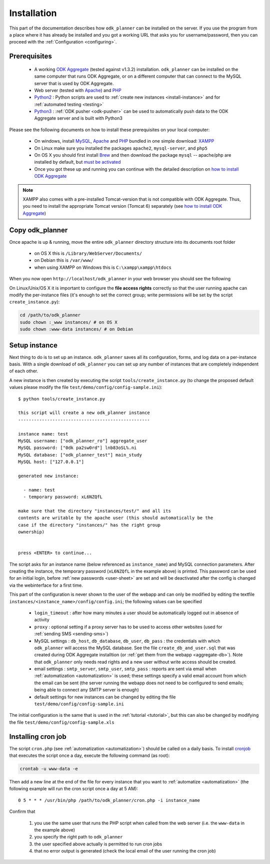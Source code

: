 
.. _installing:

Installation
============

This part of the documentation describes how ``odk_planner`` can be installed
on the server.  If you use the program from a place where it has already be
installed and you got a working URL that asks you for username/password, then
you can proceed with the :ref:`Configuration <configuring>`.


.. _install-prerequisites:

Prerequisites
-------------

  - A working `ODK Aggregate`_ (tested against v1.3.2) installation.
    ``odk_planner`` can be installed on the same computer that runs ODK
    Aggregate, or on a different computer that can connect to the MySQL server
    that is used by ODK Aggregate.

  - Web server (tested with Apache_) and PHP_

  - Python2_ : Python scripts are used to :ref:`create new instances
    <install-instance>` and for :ref:`automated testing <testing>`

  - Python3_ : :ref:`ODK pusher <odk-pusher>` can be used to automatically
    push data to the ODK Aggregate server and is built with Python3

Please see the following documents on how to install these prerequisites on
your local computer:

  - On windows, install MySQL_, Apache_ and PHP_ bundled in one simple download:
    XAMPP_

  - On Linux make sure you installed the packages ``apache2``, ``mysql-server``,
    and ``php5``

  - On OS X you should first install Brew_ and then download the package
    ``mysql`` -- apache/php are installed by default, but `must be
    activated`_

  - Once you got these up and running you can continue with the detailed
    description on `how to install ODK Aggregate`_

.. note:: XAMPP also comes with a pre-installed Tomcat-version that is not
  compatible with ODK Aggregate. Thus, you need to install the appropriate Tomcat
  version (Tomcat 6) separately (see `how to install ODK Aggregate`_)

.. _ODK Aggregate: https://opendatakit.org/use/aggregate/
.. _Apache: http://httpd.apache.org/
.. _PHP: http://php.net/
.. _MySQL: https://www.mysql.com/
.. _XAMPP: https://www.apachefriends.org/index.html
.. _Brew: http://brew.sh/
.. _must be activated: https://duckduckgo.com/?q=OS+X+activate+apache+php
.. _how to install ODK Aggregate: https://opendatakit.org/use/aggregate/tomcat-install/
.. _Python2: https://www.python.org/downloads/release/python-278/
.. _Python3: https://www.python.org/downloads/release/python-342/


.. _install-copy:

Copy odk_planner
----------------

Once apache is up & running, move the entire ``odk_planner`` directory structure
into its documents root folder

  - on OS X this is ``/Library/WebServer/Documents/``
  - on Debian this is ``/var/www/``
  - when using XAMPP on Windows this is ``C:\xampp\xampp\htdocs``

When you now open ``http://localhost/odk_planner`` in your web browser you
should see the following

.. image:: _static/imgs/screenshots/no_instance.png
  :align: center
  :width: 398

On Linux/Unix/OS X it is important to configure the **file access rights**
correctly so that the user running apache can modify the per-instance files
(it's enough to set the correct group; write permissions will be set by the
script ``create_instance.py``):

.. code-block:: bash

  cd /path/to/odk_planner
  sudo chown :_www instances/ # on OS X
  sudo chown :www-data instances/ # on Debian


.. _install-instance:

Setup instance
--------------

Next thing to do is to set up an instance. ``odk_planner`` saves all its
configuration, forms, and log data on a per-instance basis.  With a single
download of ``odk_planner`` you can set up any number of instances that are
completely independent of each other.

A new instance is then created by executing the script
``tools/create_instance.py`` (to change the proposed default values please
modify the file ``test/demo/config/config-sample.ini``)::

  $ python tools/create_instance.py

  this script will create a new odk_planner instance
  --------------------------------------------------

  instance name: test
  MySQL username: ["odk_planner_ro"] aggregate_user
  MySQL password: ["0dk pa2sw0rd"] lnb83oSL%.ni
  MySQL database: ["odk_planner_test"] main_study
  MySQL host: ["127.0.0.1"]

  generated new instance:

    - name: test
    - temporary password: xL6NZQfL

  make sure that the directory "instances/test/" and all its
  contents are writable by the apache user (this should automatically be the
  case if the directory "instances/" has the right group
  ownership)


  press <ENTER> to continue...


The script asks for an instance name (below referenced as ``instance_name``)
and MySQL connection parameters.  After creating the instance, the temporary
password (``xL6NZQfL`` in the example above) is printed.  This password can be
used for an initial login, before :ref:`new passwords <user-sheet>` are set and
will be deactivated after the config is changed via the webinterface for
a first time.

This part of the configuration is never shown to the user of the webapp and can
only be modified by editing the textfile
``instances/<instance_name>/config/config.ini``; the following values can be
specified

  - ``login_timeout`` : after how many minutes a user should be automatically
    logged out in absence of activity

  - ``proxy`` : optional setting if a proxy server has to be used to access
    other websites (used for :ref:`sending SMS <sending-sms>`)

  - MySQL settings : ``db_host``, ``db_database``, ``db_user``, ``db_pass``
    : the credentials with which ``odk_planner`` will access the MySQL
    database.  See the file ``create_db_and_user.sql`` that was created during
    ODK Aggregate installtion (or :ref:`get them from the webapp
    <aggregate-db>`).  Note that ``odk_planner`` only needs read rights and
    a new user without write access should be created.

  - email settings : ``smtp_server``, ``smtp_user``, ``smtp_pass`` : reports
    are sent via email when :ref:`automatization <automatization>` is used;
    these settings specify a valid email account from which the email can be
    sent (the server running the webapp does not need to be configured to send
    emails; being able to connect any SMTP server is enough)

  - default settings for new instances can be changed by editing the file
    ``test/demo/config/config-sample.ini``

The initial configuration is the same that is used in the :ref:`tutorial
<tutorial>`, but this can also be changed by modifying the file
``test/demo/config/config-sample.xls``


.. _installing-cron:

Installing cron job
-------------------

The script ``cron.php`` (see :ref:`automatization <automatization>`) should
be called on a daily basis.  To install cronjob_ that executes the script
once a day, execute the following command (as root):

.. code-block:: sh

  crontab -u www-data -e

Then add a new line at the end of the file for every instance that you want
to :ref:`automatize <automatization>` (the following example will run the
cron script once a day at 5 AM)::

  0 5 * * * /usr/bin/php /path/to/odk_planner/cron.php -i instance_name

Confirm that

  1. you use the same user that runs the PHP script when called from the
     web server (i.e. the ``www-data`` in the example above)
  2. you specify the right path to ``odk_planner``
  3. the user specified above actually is permitted to run cron jobs
  4. that no error output is generated (check the local email of the user
     running the cron job)

.. _cronjob: http://en.wikipedia.org/wiki/Cron

